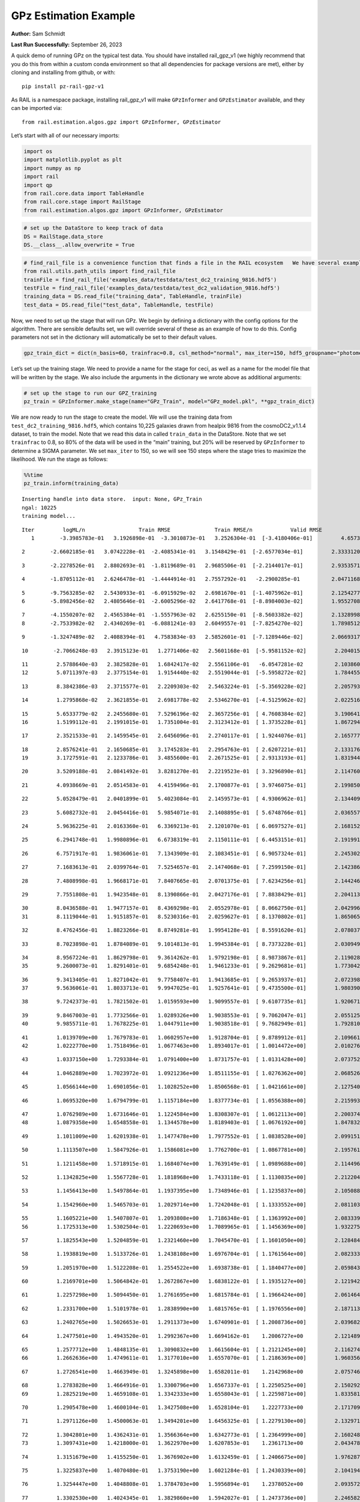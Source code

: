GPz Estimation Example
======================

**Author:** Sam Schmidt

**Last Run Successfully:** September 26, 2023

A quick demo of running GPz on the typical test data. You should have
installed rail_gpz_v1 (we highly recommend that you do this from within
a custom conda environment so that all dependencies for package versions
are met), either by cloning and installing from github, or with:

::

   pip install pz-rail-gpz-v1

As RAIL is a namespace package, installing rail_gpz_v1 will make
``GPzInformer`` and ``GPzEstimator`` available, and they can be imported
via:

::

   from rail.estimation.algos.gpz import GPzInformer, GPzEstimator

Let’s start with all of our necessary imports:

.. code:: ipython3

    import os
    import matplotlib.pyplot as plt
    import numpy as np
    import rail
    import qp
    from rail.core.data import TableHandle
    from rail.core.stage import RailStage
    from rail.estimation.algos.gpz import GPzInformer, GPzEstimator

.. code:: ipython3

    # set up the DataStore to keep track of data
    DS = RailStage.data_store
    DS.__class__.allow_overwrite = True

.. code:: ipython3

    # find_rail_file is a convenience function that finds a file in the RAIL ecosystem   We have several example data files that are copied with RAIL that we can use for our example run, let's grab those files, one for training/validation, and the other for testing:
    from rail.utils.path_utils import find_rail_file
    trainFile = find_rail_file('examples_data/testdata/test_dc2_training_9816.hdf5')
    testFile = find_rail_file('examples_data/testdata/test_dc2_validation_9816.hdf5')
    training_data = DS.read_file("training_data", TableHandle, trainFile)
    test_data = DS.read_file("test_data", TableHandle, testFile)

Now, we need to set up the stage that will run GPz. We begin by defining
a dictionary with the config options for the algorithm. There are
sensible defaults set, we will override several of these as an example
of how to do this. Config parameters not set in the dictionary will
automatically be set to their default values.

.. code:: ipython3

    gpz_train_dict = dict(n_basis=60, trainfrac=0.8, csl_method="normal", max_iter=150, hdf5_groupname="photometry") 

Let’s set up the training stage. We need to provide a name for the stage
for ceci, as well as a name for the model file that will be written by
the stage. We also include the arguments in the dictionary we wrote
above as additional arguments:

.. code:: ipython3

    # set up the stage to run our GPZ_training
    pz_train = GPzInformer.make_stage(name="GPz_Train", model="GPz_model.pkl", **gpz_train_dict)

We are now ready to run the stage to create the model. We will use the
training data from ``test_dc2_training_9816.hdf5``, which contains
10,225 galaxies drawn from healpix 9816 from the cosmoDC2_v1.1.4
dataset, to train the model. Note that we read this data in called
``train_data`` in the DataStore. Note that we set ``trainfrac`` to 0.8,
so 80% of the data will be used in the “main” training, but 20% will be
reserved by ``GPzInformer`` to determine a SIGMA parameter. We set
``max_iter`` to 150, so we will see 150 steps where the stage tries to
maximize the likelihood. We run the stage as follows:

.. code:: ipython3

    %%time
    pz_train.inform(training_data)


.. parsed-literal::

    Inserting handle into data store.  input: None, GPz_Train
    ngal: 10225
    training model...


.. parsed-literal::

    Iter	 logML/n 		 Train RMSE		 Train RMSE/n		 Valid RMSE		 Valid MLL		 Time    
       1	-3.3985783e-01	 3.1926898e-01	-3.3010873e-01	 3.2526304e-01	[-3.4180406e-01]	 4.6573734e-01


.. parsed-literal::

       2	-2.6602185e-01	 3.0742228e-01	-2.4085341e-01	 3.1548429e-01	[-2.6577034e-01]	 2.3333120e-01


.. parsed-literal::

       3	-2.2278526e-01	 2.8802693e-01	-1.8119689e-01	 2.9685506e-01	[-2.2144017e-01]	 2.9353571e-01


.. parsed-literal::

       4	-1.8705112e-01	 2.6246478e-01	-1.4444914e-01	 2.7557292e-01	 -2.2900285e-01 	 2.0471168e-01


.. parsed-literal::

       5	-9.7563285e-02	 2.5430933e-01	-6.0915929e-02	 2.6981670e-01	[-1.4075962e-01]	 2.1254277e-01
       6	-5.8982456e-02	 2.4805646e-01	-2.6005296e-02	 2.6417768e-01	[-8.8984003e-02]	 1.9552708e-01


.. parsed-literal::

       7	-4.1550207e-02	 2.4565384e-01	-1.5557963e-02	 2.6255150e-01	[-8.5603382e-02]	 2.1328998e-01
       8	-2.7533982e-02	 2.4340269e-01	-6.0881241e-03	 2.6049557e-01	[-7.8254270e-02]	 1.7898512e-01


.. parsed-literal::

       9	-1.3247489e-02	 2.4088394e-01	 4.7583834e-03	 2.5852601e-01	[-7.1289446e-02]	 2.0669317e-01


.. parsed-literal::

      10	-2.7066248e-03	 2.3915123e-01	 1.2771406e-02	 2.5601168e-01	[-5.9581152e-02]	 2.2040153e-01


.. parsed-literal::

      11	 2.5788640e-03	 2.3825828e-01	 1.6842417e-02	 2.5561106e-01	 -6.0547281e-02 	 2.1038604e-01
      12	 5.0711397e-03	 2.3775154e-01	 1.9154440e-02	 2.5519044e-01	[-5.5958272e-02]	 1.7844558e-01


.. parsed-literal::

      13	 8.3842386e-03	 2.3715577e-01	 2.2209303e-02	 2.5463224e-01	[-5.3569228e-02]	 2.2057939e-01


.. parsed-literal::

      14	 1.2795868e-02	 2.3621855e-01	 2.6981778e-02	 2.5346270e-01	[-4.5125962e-02]	 2.0225167e-01


.. parsed-literal::

      15	 5.6533779e-02	 2.2455680e-01	 7.5296196e-02	 2.3657256e-01	[ 4.7608384e-02]	 3.1906414e-01
      16	 1.5199112e-01	 2.1991015e-01	 1.7351004e-01	 2.3123412e-01	[ 1.3735228e-01]	 1.8672943e-01


.. parsed-literal::

      17	 2.3521533e-01	 2.1459545e-01	 2.6456096e-01	 2.2740117e-01	[ 1.9244076e-01]	 2.1657777e-01


.. parsed-literal::

      18	 2.8576241e-01	 2.1650685e-01	 3.1745283e-01	 2.2954763e-01	[ 2.6207221e-01]	 2.1331763e-01
      19	 3.1727591e-01	 2.1233786e-01	 3.4855600e-01	 2.2671525e-01	[ 2.9313193e-01]	 1.8319440e-01


.. parsed-literal::

      20	 3.5209188e-01	 2.0841492e-01	 3.8281270e-01	 2.2219523e-01	[ 3.3296890e-01]	 2.1147609e-01


.. parsed-literal::

      21	 4.0938669e-01	 2.0514583e-01	 4.4159496e-01	 2.1700877e-01	[ 3.9746075e-01]	 2.1998501e-01


.. parsed-literal::

      22	 5.0528479e-01	 2.0401899e-01	 5.4023084e-01	 2.1459573e-01	[ 4.9306962e-01]	 2.1344090e-01


.. parsed-literal::

      23	 5.6082732e-01	 2.0454416e-01	 5.9854071e-01	 2.1408895e-01	[ 5.6748766e-01]	 2.0365572e-01


.. parsed-literal::

      24	 5.9636225e-01	 2.0163360e-01	 6.3369213e-01	 2.1201070e-01	[ 6.0697527e-01]	 2.1681523e-01


.. parsed-literal::

      25	 6.2941748e-01	 1.9980896e-01	 6.6738319e-01	 2.1150111e-01	[ 6.4453151e-01]	 2.1919918e-01


.. parsed-literal::

      26	 6.7571917e-01	 1.9836061e-01	 7.1343909e-01	 2.1083451e-01	[ 6.9057324e-01]	 2.2453022e-01


.. parsed-literal::

      27	 7.1683613e-01	 2.0399764e-01	 7.5254657e-01	 2.1474068e-01	[ 7.2599150e-01]	 2.1423864e-01


.. parsed-literal::

      28	 7.4808998e-01	 1.9668171e-01	 7.8407665e-01	 2.0701375e-01	[ 7.6234256e-01]	 2.1442461e-01


.. parsed-literal::

      29	 7.7551808e-01	 1.9423548e-01	 8.1390866e-01	 2.0427176e-01	[ 7.8838429e-01]	 2.2041130e-01


.. parsed-literal::

      30	 8.0436588e-01	 1.9477157e-01	 8.4369298e-01	 2.0552978e-01	[ 8.0662750e-01]	 2.0429969e-01
      31	 8.1119044e-01	 1.9151857e-01	 8.5230316e-01	 2.0259627e-01	[ 8.1370802e-01]	 1.8650651e-01


.. parsed-literal::

      32	 8.4762456e-01	 1.8823266e-01	 8.8749281e-01	 1.9954128e-01	[ 8.5591620e-01]	 2.0780373e-01


.. parsed-literal::

      33	 8.7023898e-01	 1.8784089e-01	 9.1014813e-01	 1.9945384e-01	[ 8.7373228e-01]	 2.0309496e-01


.. parsed-literal::

      34	 8.9567224e-01	 1.8629798e-01	 9.3614262e-01	 1.9792198e-01	[ 8.9873867e-01]	 2.1190286e-01
      35	 9.2600073e-01	 1.8291401e-01	 9.6854248e-01	 1.9461233e-01	[ 9.2629681e-01]	 1.7730427e-01


.. parsed-literal::

      36	 9.3413405e-01	 1.8271042e-01	 9.7758407e-01	 1.9413685e-01	[ 9.2653937e-01]	 2.0723987e-01
      37	 9.5636061e-01	 1.8033713e-01	 9.9947025e-01	 1.9257641e-01	[ 9.4735500e-01]	 1.9803905e-01


.. parsed-literal::

      38	 9.7242373e-01	 1.7821502e-01	 1.0159593e+00	 1.9099557e-01	[ 9.6107735e-01]	 1.9206715e-01


.. parsed-literal::

      39	 9.8467003e-01	 1.7732566e-01	 1.0289326e+00	 1.9038553e-01	[ 9.7062047e-01]	 2.0551252e-01
      40	 9.9855711e-01	 1.7678225e-01	 1.0447911e+00	 1.9038518e-01	[ 9.7682949e-01]	 1.7928100e-01


.. parsed-literal::

      41	 1.0139709e+00	 1.7679783e-01	 1.0602957e+00	 1.9128704e-01	[ 9.8789912e-01]	 2.1096611e-01
      42	 1.0222770e+00	 1.7518496e-01	 1.0677463e+00	 1.8934017e-01	[ 1.0014472e+00]	 2.0102763e-01


.. parsed-literal::

      43	 1.0337150e+00	 1.7293384e-01	 1.0791400e+00	 1.8731757e-01	[ 1.0131428e+00]	 2.0737529e-01


.. parsed-literal::

      44	 1.0462889e+00	 1.7023972e-01	 1.0921236e+00	 1.8511155e-01	[ 1.0276362e+00]	 2.0685267e-01


.. parsed-literal::

      45	 1.0566144e+00	 1.6901056e-01	 1.1028252e+00	 1.8506568e-01	[ 1.0421661e+00]	 2.1275401e-01


.. parsed-literal::

      46	 1.0695320e+00	 1.6794799e-01	 1.1157184e+00	 1.8377734e-01	[ 1.0556388e+00]	 2.2159934e-01


.. parsed-literal::

      47	 1.0762989e+00	 1.6731646e-01	 1.1224584e+00	 1.8308307e-01	[ 1.0612113e+00]	 2.2003746e-01
      48	 1.0879358e+00	 1.6548558e-01	 1.1344578e+00	 1.8189403e-01	[ 1.0676192e+00]	 1.8478322e-01


.. parsed-literal::

      49	 1.1011009e+00	 1.6201938e-01	 1.1477478e+00	 1.7977552e-01	[ 1.0838528e+00]	 2.0991516e-01


.. parsed-literal::

      50	 1.1113507e+00	 1.5847926e-01	 1.1586081e+00	 1.7762700e-01	[ 1.0867781e+00]	 2.1957612e-01


.. parsed-literal::

      51	 1.1211458e+00	 1.5718915e-01	 1.1684074e+00	 1.7639149e-01	[ 1.0989688e+00]	 2.1144962e-01


.. parsed-literal::

      52	 1.1342825e+00	 1.5567728e-01	 1.1818968e+00	 1.7433118e-01	[ 1.1130835e+00]	 2.2122049e-01


.. parsed-literal::

      53	 1.1456413e+00	 1.5497864e-01	 1.1937395e+00	 1.7348946e-01	[ 1.1235837e+00]	 2.1050882e-01


.. parsed-literal::

      54	 1.1542960e+00	 1.5465703e-01	 1.2029714e+00	 1.7242048e-01	[ 1.1333552e+00]	 2.0811033e-01


.. parsed-literal::

      55	 1.1605221e+00	 1.5407807e-01	 1.2093808e+00	 1.7186348e-01	[ 1.1363992e+00]	 2.0833397e-01
      56	 1.1725313e+00	 1.5302504e-01	 1.2220693e+00	 1.7089965e-01	[ 1.1456369e+00]	 1.9322753e-01


.. parsed-literal::

      57	 1.1825543e+00	 1.5204859e-01	 1.2321460e+00	 1.7045470e-01	[ 1.1601050e+00]	 2.1284842e-01


.. parsed-literal::

      58	 1.1938819e+00	 1.5133726e-01	 1.2438108e+00	 1.6976704e-01	[ 1.1761564e+00]	 2.0823336e-01


.. parsed-literal::

      59	 1.2051970e+00	 1.5122208e-01	 1.2554522e+00	 1.6938738e-01	[ 1.1840477e+00]	 2.0598435e-01


.. parsed-literal::

      60	 1.2169701e+00	 1.5064842e-01	 1.2672867e+00	 1.6838122e-01	[ 1.1935127e+00]	 2.1219420e-01


.. parsed-literal::

      61	 1.2257298e+00	 1.5094450e-01	 1.2761695e+00	 1.6815784e-01	[ 1.1966424e+00]	 2.0614648e-01


.. parsed-literal::

      62	 1.2331700e+00	 1.5101978e-01	 1.2838990e+00	 1.6815765e-01	[ 1.1976556e+00]	 2.1871138e-01


.. parsed-literal::

      63	 1.2402765e+00	 1.5026653e-01	 1.2911373e+00	 1.6740901e-01	[ 1.2008736e+00]	 2.0396829e-01


.. parsed-literal::

      64	 1.2477501e+00	 1.4943520e-01	 1.2992367e+00	 1.6694162e-01	  1.2006727e+00 	 2.1214890e-01


.. parsed-literal::

      65	 1.2577712e+00	 1.4848135e-01	 1.3090832e+00	 1.6615604e-01	[ 1.2121245e+00]	 2.1162748e-01
      66	 1.2662636e+00	 1.4749611e-01	 1.3177010e+00	 1.6557070e-01	[ 1.2186369e+00]	 1.9603562e-01


.. parsed-literal::

      67	 1.2726541e+00	 1.4663949e-01	 1.3245898e+00	 1.6582011e-01	  1.2142968e+00 	 2.0757461e-01


.. parsed-literal::

      68	 1.2783828e+00	 1.4664916e-01	 1.3300796e+00	 1.6567337e-01	[ 1.2250525e+00]	 2.1502924e-01
      69	 1.2825219e+00	 1.4659108e-01	 1.3342333e+00	 1.6558043e-01	[ 1.2259871e+00]	 1.8335819e-01


.. parsed-literal::

      70	 1.2905478e+00	 1.4600104e-01	 1.3427508e+00	 1.6528104e-01	  1.2227733e+00 	 2.1717095e-01


.. parsed-literal::

      71	 1.2971126e+00	 1.4500063e-01	 1.3494201e+00	 1.6456325e-01	[ 1.2279130e+00]	 2.1329713e-01


.. parsed-literal::

      72	 1.3042801e+00	 1.4362431e-01	 1.3566364e+00	 1.6342773e-01	[ 1.2364999e+00]	 2.1602488e-01
      73	 1.3097431e+00	 1.4218000e-01	 1.3622970e+00	 1.6207853e-01	  1.2361713e+00 	 2.0434785e-01


.. parsed-literal::

      74	 1.3151679e+00	 1.4155250e-01	 1.3676902e+00	 1.6132459e-01	[ 1.2406675e+00]	 1.9762874e-01


.. parsed-literal::

      75	 1.3225837e+00	 1.4070480e-01	 1.3753190e+00	 1.6021284e-01	[ 1.2430339e+00]	 2.1041942e-01


.. parsed-literal::

      76	 1.3254447e+00	 1.4048808e-01	 1.3784703e+00	 1.5956894e-01	  1.2378052e+00 	 2.0935726e-01


.. parsed-literal::

      77	 1.3302530e+00	 1.4024345e-01	 1.3829860e+00	 1.5942027e-01	[ 1.2473736e+00]	 2.2465825e-01


.. parsed-literal::

      78	 1.3343437e+00	 1.3991517e-01	 1.3869705e+00	 1.5912896e-01	[ 1.2542124e+00]	 2.2278738e-01


.. parsed-literal::

      79	 1.3384435e+00	 1.3952750e-01	 1.3910205e+00	 1.5873305e-01	[ 1.2606627e+00]	 2.1052647e-01


.. parsed-literal::

      80	 1.3440917e+00	 1.3893994e-01	 1.3967433e+00	 1.5825838e-01	[ 1.2681118e+00]	 2.1276999e-01


.. parsed-literal::

      81	 1.3496564e+00	 1.3804281e-01	 1.4023142e+00	 1.5739593e-01	[ 1.2755428e+00]	 2.2095370e-01


.. parsed-literal::

      82	 1.3529761e+00	 1.3781753e-01	 1.4055847e+00	 1.5724571e-01	[ 1.2763894e+00]	 2.1142840e-01
      83	 1.3588311e+00	 1.3737692e-01	 1.4115566e+00	 1.5677314e-01	[ 1.2772836e+00]	 1.9992161e-01


.. parsed-literal::

      84	 1.3623138e+00	 1.3670362e-01	 1.4151789e+00	 1.5631179e-01	  1.2727171e+00 	 2.0858479e-01


.. parsed-literal::

      85	 1.3676789e+00	 1.3647527e-01	 1.4204161e+00	 1.5594420e-01	[ 1.2792705e+00]	 2.1246862e-01


.. parsed-literal::

      86	 1.3712822e+00	 1.3619353e-01	 1.4239939e+00	 1.5557960e-01	[ 1.2832253e+00]	 2.0780325e-01


.. parsed-literal::

      87	 1.3742429e+00	 1.3594622e-01	 1.4270169e+00	 1.5524388e-01	[ 1.2838435e+00]	 2.1376157e-01


.. parsed-literal::

      88	 1.3773909e+00	 1.3526136e-01	 1.4305416e+00	 1.5466577e-01	  1.2800113e+00 	 2.0848608e-01


.. parsed-literal::

      89	 1.3826694e+00	 1.3503840e-01	 1.4357966e+00	 1.5433847e-01	  1.2812076e+00 	 2.0813608e-01


.. parsed-literal::

      90	 1.3850897e+00	 1.3485432e-01	 1.4382270e+00	 1.5423060e-01	  1.2825462e+00 	 2.0411468e-01


.. parsed-literal::

      91	 1.3887776e+00	 1.3444066e-01	 1.4420776e+00	 1.5397543e-01	  1.2824208e+00 	 2.0786166e-01


.. parsed-literal::

      92	 1.3925153e+00	 1.3408864e-01	 1.4459323e+00	 1.5370086e-01	[ 1.2852052e+00]	 2.1676898e-01
      93	 1.3963401e+00	 1.3363961e-01	 1.4498031e+00	 1.5347885e-01	[ 1.2860027e+00]	 1.9473195e-01


.. parsed-literal::

      94	 1.4000373e+00	 1.3332104e-01	 1.4534970e+00	 1.5332911e-01	[ 1.2869504e+00]	 2.1852255e-01


.. parsed-literal::

      95	 1.4041557e+00	 1.3302562e-01	 1.4577191e+00	 1.5303443e-01	  1.2866749e+00 	 2.0416284e-01


.. parsed-literal::

      96	 1.4061801e+00	 1.3231897e-01	 1.4600156e+00	 1.5277193e-01	  1.2749354e+00 	 2.1275520e-01


.. parsed-literal::

      97	 1.4098443e+00	 1.3239547e-01	 1.4635522e+00	 1.5267159e-01	  1.2825269e+00 	 2.0250821e-01


.. parsed-literal::

      98	 1.4123272e+00	 1.3228712e-01	 1.4660773e+00	 1.5254128e-01	  1.2844050e+00 	 2.1719432e-01
      99	 1.4162400e+00	 1.3197835e-01	 1.4700352e+00	 1.5233065e-01	  1.2861295e+00 	 1.9120669e-01


.. parsed-literal::

     100	 1.4200905e+00	 1.3152007e-01	 1.4739015e+00	 1.5203851e-01	  1.2848287e+00 	 1.7675591e-01
     101	 1.4240753e+00	 1.3121990e-01	 1.4777754e+00	 1.5188923e-01	[ 1.2899829e+00]	 1.9756651e-01


.. parsed-literal::

     102	 1.4260074e+00	 1.3109005e-01	 1.4796562e+00	 1.5180271e-01	[ 1.2908998e+00]	 1.8747258e-01
     103	 1.4288955e+00	 1.3080195e-01	 1.4825912e+00	 1.5160780e-01	  1.2891539e+00 	 1.8801332e-01


.. parsed-literal::

     104	 1.4313185e+00	 1.3049694e-01	 1.4851404e+00	 1.5119331e-01	  1.2873261e+00 	 2.1898246e-01


.. parsed-literal::

     105	 1.4339809e+00	 1.3033482e-01	 1.4878292e+00	 1.5100320e-01	  1.2888145e+00 	 2.1311760e-01


.. parsed-literal::

     106	 1.4367422e+00	 1.3005627e-01	 1.4906064e+00	 1.5064614e-01	  1.2891735e+00 	 2.1839643e-01
     107	 1.4389641e+00	 1.2987108e-01	 1.4928213e+00	 1.5036418e-01	  1.2907853e+00 	 1.9982433e-01


.. parsed-literal::

     108	 1.4418350e+00	 1.2969453e-01	 1.4956403e+00	 1.4999338e-01	[ 1.2922313e+00]	 2.0857716e-01
     109	 1.4445019e+00	 1.2927905e-01	 1.4982831e+00	 1.4968593e-01	  1.2900172e+00 	 1.7693830e-01


.. parsed-literal::

     110	 1.4468172e+00	 1.2913414e-01	 1.5005998e+00	 1.4953501e-01	  1.2908933e+00 	 1.9703197e-01


.. parsed-literal::

     111	 1.4492283e+00	 1.2890975e-01	 1.5031271e+00	 1.4951798e-01	  1.2881345e+00 	 2.1841860e-01


.. parsed-literal::

     112	 1.4527080e+00	 1.2847277e-01	 1.5069499e+00	 1.4937280e-01	  1.2815061e+00 	 2.0330238e-01


.. parsed-literal::

     113	 1.4546789e+00	 1.2841503e-01	 1.5091269e+00	 1.4945129e-01	  1.2773664e+00 	 2.1024990e-01


.. parsed-literal::

     114	 1.4572720e+00	 1.2830666e-01	 1.5116542e+00	 1.4936454e-01	  1.2793388e+00 	 2.1793079e-01


.. parsed-literal::

     115	 1.4594803e+00	 1.2822784e-01	 1.5138284e+00	 1.4930058e-01	  1.2794995e+00 	 2.1192837e-01


.. parsed-literal::

     116	 1.4614291e+00	 1.2821961e-01	 1.5157526e+00	 1.4933455e-01	  1.2793898e+00 	 2.1304750e-01
     117	 1.4649998e+00	 1.2821097e-01	 1.5193500e+00	 1.4929936e-01	  1.2799450e+00 	 1.9901037e-01


.. parsed-literal::

     118	 1.4672699e+00	 1.2825708e-01	 1.5219113e+00	 1.4965207e-01	  1.2648635e+00 	 2.1014524e-01


.. parsed-literal::

     119	 1.4712848e+00	 1.2807981e-01	 1.5258900e+00	 1.4935776e-01	  1.2703982e+00 	 2.0576525e-01


.. parsed-literal::

     120	 1.4729724e+00	 1.2799071e-01	 1.5275651e+00	 1.4921798e-01	  1.2720143e+00 	 2.0886397e-01
     121	 1.4743585e+00	 1.2788537e-01	 1.5290218e+00	 1.4920521e-01	  1.2684895e+00 	 1.9773984e-01


.. parsed-literal::

     122	 1.4761793e+00	 1.2784244e-01	 1.5309468e+00	 1.4926188e-01	  1.2609558e+00 	 1.6780233e-01
     123	 1.4787119e+00	 1.2770264e-01	 1.5335204e+00	 1.4935060e-01	  1.2524282e+00 	 2.0135307e-01


.. parsed-literal::

     124	 1.4808950e+00	 1.2753015e-01	 1.5355584e+00	 1.4946289e-01	  1.2512444e+00 	 2.1427560e-01


.. parsed-literal::

     125	 1.4823663e+00	 1.2742156e-01	 1.5368867e+00	 1.4944577e-01	  1.2549144e+00 	 2.0480800e-01


.. parsed-literal::

     126	 1.4841369e+00	 1.2731194e-01	 1.5385165e+00	 1.4943462e-01	  1.2589987e+00 	 2.1514916e-01
     127	 1.4861470e+00	 1.2717906e-01	 1.5405222e+00	 1.4960502e-01	  1.2497394e+00 	 1.8544197e-01


.. parsed-literal::

     128	 1.4880290e+00	 1.2710360e-01	 1.5424450e+00	 1.4961891e-01	  1.2483147e+00 	 2.1287131e-01
     129	 1.4897066e+00	 1.2712511e-01	 1.5442952e+00	 1.4978523e-01	  1.2404920e+00 	 1.8518138e-01


.. parsed-literal::

     130	 1.4907573e+00	 1.2708056e-01	 1.5455028e+00	 1.4985677e-01	  1.2292246e+00 	 2.0437670e-01


.. parsed-literal::

     131	 1.4920170e+00	 1.2714682e-01	 1.5468189e+00	 1.4997089e-01	  1.2250359e+00 	 2.0670557e-01
     132	 1.4939493e+00	 1.2746299e-01	 1.5488496e+00	 1.5034382e-01	  1.2163000e+00 	 1.9944930e-01


.. parsed-literal::

     133	 1.4949129e+00	 1.2749971e-01	 1.5498422e+00	 1.5034833e-01	  1.2149387e+00 	 2.1383595e-01
     134	 1.4960552e+00	 1.2754457e-01	 1.5509433e+00	 1.5032944e-01	  1.2167324e+00 	 1.8817544e-01


.. parsed-literal::

     135	 1.4976879e+00	 1.2758157e-01	 1.5525601e+00	 1.5018978e-01	  1.2190516e+00 	 2.0772099e-01


.. parsed-literal::

     136	 1.4986343e+00	 1.2755243e-01	 1.5535324e+00	 1.5013433e-01	  1.2178906e+00 	 2.1912503e-01


.. parsed-literal::

     137	 1.5005228e+00	 1.2742729e-01	 1.5556545e+00	 1.4989479e-01	  1.2054932e+00 	 2.1072173e-01


.. parsed-literal::

     138	 1.5023890e+00	 1.2724668e-01	 1.5575916e+00	 1.4991922e-01	  1.1956334e+00 	 2.1436930e-01
     139	 1.5033750e+00	 1.2711834e-01	 1.5585632e+00	 1.4989275e-01	  1.1927939e+00 	 1.8308353e-01


.. parsed-literal::

     140	 1.5051334e+00	 1.2679396e-01	 1.5604204e+00	 1.4978136e-01	  1.1786916e+00 	 2.1178460e-01


.. parsed-literal::

     141	 1.5066352e+00	 1.2657321e-01	 1.5619929e+00	 1.4977435e-01	  1.1722124e+00 	 2.0811391e-01


.. parsed-literal::

     142	 1.5084449e+00	 1.2624163e-01	 1.5639040e+00	 1.4973024e-01	  1.1500564e+00 	 2.1555400e-01


.. parsed-literal::

     143	 1.5099212e+00	 1.2631402e-01	 1.5653600e+00	 1.4986684e-01	  1.1516841e+00 	 2.1061087e-01


.. parsed-literal::

     144	 1.5113527e+00	 1.2640961e-01	 1.5667140e+00	 1.5007274e-01	  1.1568112e+00 	 2.1208692e-01


.. parsed-literal::

     145	 1.5127935e+00	 1.2628162e-01	 1.5681284e+00	 1.5010292e-01	  1.1537368e+00 	 2.1967816e-01


.. parsed-literal::

     146	 1.5146565e+00	 1.2607420e-01	 1.5700243e+00	 1.5026464e-01	  1.1476282e+00 	 2.1857882e-01


.. parsed-literal::

     147	 1.5162296e+00	 1.2571852e-01	 1.5717044e+00	 1.5023708e-01	  1.1340053e+00 	 2.1533251e-01
     148	 1.5177844e+00	 1.2534991e-01	 1.5733931e+00	 1.5008404e-01	  1.1173367e+00 	 1.8799019e-01


.. parsed-literal::

     149	 1.5190338e+00	 1.2527954e-01	 1.5746802e+00	 1.4994969e-01	  1.1180969e+00 	 2.1579170e-01


.. parsed-literal::

     150	 1.5205887e+00	 1.2507784e-01	 1.5763412e+00	 1.4985944e-01	  1.1138251e+00 	 2.0971012e-01
    Inserting handle into data store.  model_GPz_Train: inprogress_GPz_model.pkl, GPz_Train
    CPU times: user 2min 5s, sys: 1.16 s, total: 2min 6s
    Wall time: 31.7 s




.. parsed-literal::

    <rail.core.data.ModelHandle at 0x7fad14902050>



This should have taken about 30 seconds on a typical desktop computer,
and you should now see a file called ``GPz_model.pkl`` in the directory.
This model file is used by the ``GPzEstimator`` stage to determine our
redshift PDFs for the test set of galaxies. Let’s set up that stage,
again defining a dictionary of variables for the config params:

.. code:: ipython3

    gpz_test_dict = dict(hdf5_groupname="photometry", model="GPz_model.pkl")
    
    gpz_run = GPzEstimator.make_stage(name="gpz_run", **gpz_test_dict)

Let’s run the stage and compute photo-z’s for our test set:

.. code:: ipython3

    %%time
    results = gpz_run.estimate(test_data)


.. parsed-literal::

    Inserting handle into data store.  model: GPz_model.pkl, gpz_run


.. parsed-literal::

    Process 0 running estimator on chunk 0 - 10,000
    Process 0 estimating GPz PZ PDF for rows 0 - 10,000


.. parsed-literal::

    Inserting handle into data store.  output_gpz_run: inprogress_output_gpz_run.hdf5, gpz_run


.. parsed-literal::

    Process 0 running estimator on chunk 10,000 - 20,000
    Process 0 estimating GPz PZ PDF for rows 10,000 - 20,000


.. parsed-literal::

    Process 0 running estimator on chunk 20,000 - 20,449
    Process 0 estimating GPz PZ PDF for rows 20,000 - 20,449
    CPU times: user 2.12 s, sys: 43 ms, total: 2.16 s
    Wall time: 658 ms


This should be very fast, under a second for our 20,449 galaxies in the
test set. Now, let’s plot a scatter plot of the point estimates, as well
as a few example PDFs. We can get access to the ``qp`` ensemble that was
written via the DataStore via ``results()``

.. code:: ipython3

    ens = results()

.. code:: ipython3

    expdfids = [2, 180, 13517, 18032]
    fig, axs = plt.subplots(4, 1, figsize=(12,10))
    for i, xx in enumerate(expdfids):
        axs[i].set_xlim(0,3)
        ens[xx].plot_native(axes=axs[i])
    axs[3].set_xlabel("redshift", fontsize=15)




.. parsed-literal::

    Text(0.5, 0, 'redshift')




.. image:: ../../../docs/rendered/estimation_examples/06_GPz_files/../../../docs/rendered/estimation_examples/06_GPz_16_1.png


GPzEstimator parameterizes each PDF as a single Gaussian, here we see a
few examples of Gaussians of different widths. Now let’s grab the mode
of each PDF (stored as ancil data in the ensemble) and compare to the
true redshifts from the test_data file:

.. code:: ipython3

    truez = test_data.data['photometry']['redshift']
    zmode = ens.ancil['zmode'].flatten()

.. code:: ipython3

    plt.figure(figsize=(12,12))
    plt.scatter(truez, zmode, s=3)
    plt.plot([0,3],[0,3], 'k--')
    plt.xlabel("redshift", fontsize=12)
    plt.ylabel("z mode", fontsize=12)




.. parsed-literal::

    Text(0, 0.5, 'z mode')




.. image:: ../../../docs/rendered/estimation_examples/06_GPz_files/../../../docs/rendered/estimation_examples/06_GPz_19_1.png

